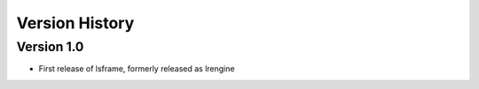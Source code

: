 ===============
Version History
===============


Version 1.0
-----------
* First release of lsframe, formerly released as lrengine



